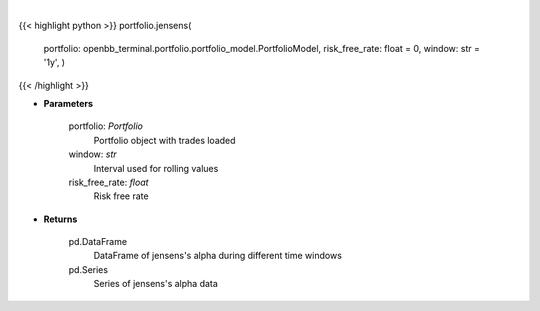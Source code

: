 .. role:: python(code)
    :language: python
    :class: highlight

|

.. raw:: html

    <h3>
    > Get jensen's alpha
    </h3>

{{< highlight python >}}
portfolio.jensens(
    portfolio: openbb\_terminal.portfolio.portfolio\_model.PortfolioModel, risk\_free\_rate: float = 0,
    window: str = '1y',
    )
{{< /highlight >}}

* **Parameters**

    portfolio: *Portfolio*
        Portfolio object with trades loaded
    window: *str*
        Interval used for rolling values
    risk_free_rate: *float*
        Risk free rate

    
* **Returns**

    pd.DataFrame
        DataFrame of jensens's alpha during different time windows
    pd.Series
        Series of jensens's alpha data
    